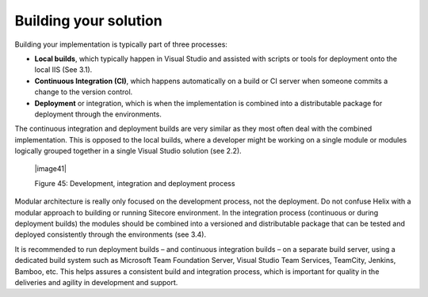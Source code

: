 Building your solution
~~~~~~~~~~~~~~~~~~~~~~

Building your implementation is typically part of three processes:

-  **Local builds**, which typically happen in Visual Studio and assisted
   with scripts or tools for deployment onto the local IIS (See 3.1).

-  **Continuous Integration (CI)**, which happens automatically on a build
   or CI server when someone commits a change to the version control.

-  **Deployment** or integration, which is when the implementation is
   combined into a distributable package for deployment through the
   environments.

The continuous integration and deployment builds are very similar as
they most often deal with the combined implementation. This is opposed
to the local builds, where a developer might be working on a single
module or modules logically grouped together in a single Visual Studio
solution (see 2.2).

    |image41|

    Figure 45: Development, integration and deployment process

Modular architecture is really only focused on the
development process, not the deployment. Do not confuse Helix with a
modular approach to building or running Sitecore environment. In the
integration process (continuous or during deployment builds) the modules
should be combined into a versioned and distributable package that can
be tested and deployed consistently through the environments (see 3.4).

It is recommended to run deployment builds – and continuous integration
builds – on a separate build server, using a dedicated build system such
as Microsoft Team Foundation Server, Visual Studio Team Services,
TeamCity, Jenkins, Bamboo, etc. This helps assures a consistent build
and integration process, which is important for quality in the
deliveries and agility in development and support.